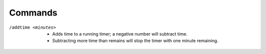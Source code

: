 Commands
--------

/addtime <minutes>
	* Adds time to a running timer; a negative number will subtract time.
	* Subtracting more time than remains will stop the timer with one minute remaining.
